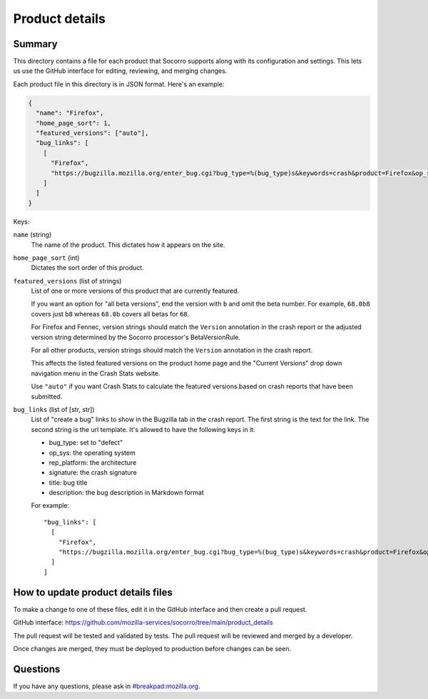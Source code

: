===============
Product details
===============

Summary
=======

This directory contains a file for each product that Socorro supports along
with its configuration and settings. This lets us use the GitHub interface for
editing, reviewing, and merging changes.

Each product file in this directory is in JSON format. Here's an example:

.. code-block:: json

   {
     "name": "Firefox",
     "home_page_sort": 1,
     "featured_versions": ["auto"],
     "bug_links": [
       [
         "Firefox",
         "https://bugzilla.mozilla.org/enter_bug.cgi?bug_type=%(bug_type)s&keywords=crash&product=Firefox&op_sys=%(op_sys)s&rep_platform=%(rep_platform)s&cf_crash_signature=%(signature)s&short_desc=%(title)s&comment=%(description)s&format=__default__"
       ]
     ]
   }

Keys:

``name`` (string)
    The name of the product. This dictates how it appears on the site.

``home_page_sort`` (int)
    Dictates the sort order of this product.

``featured_versions`` (list of strings)
    List of one or more versions of this product that are currently featured.

    If you want an option for "all beta versions", end the version with ``b``
    and omit the beta number. For example, ``68.0b8`` covers just ``b8``
    whereas ``68.0b`` covers all betas for ``68``.

    For Firefox and Fennec, version strings should match the ``Version``
    annotation in the crash report or the adjusted version string determined
    by the Socorro processor's BetaVersionRule.

    For all other products, version strings should match the ``Version``
    annotation in the crash report.

    This affects the listed featured versions on the product home page and the
    "Current Versions" drop down navigation menu in the Crash Stats website.

    Use ``"auto"`` if you want Crash Stats to calculate the featured versions
    based on crash reports that have been submitted.

``bug_links`` (list of [str, str])
    List of "create a bug" links to show in the Bugzilla tab in the crash report.
    The first string is the text for the link. The second string is the url
    template. It's allowed to have the following keys in it:

    * bug_type: set to "defect"
    * op_sys: the operating system
    * rep_platform: the architecture
    * signature: the crash signature
    * title: bug title
    * description: the bug description in Markdown format

    For example::

       "bug_links": [
         [
           "Firefox",
           "https://bugzilla.mozilla.org/enter_bug.cgi?bug_type=%(bug_type)s&keywords=crash&product=Firefox&op_sys=%(op_sys)s&rep_platform=%(rep_platform)s&cf_crash_signature=%(signature)s&short_desc=%(title)s&comment=%(description)s&format=__default__"
         ]
       ]


How to update product details files
===================================

To make a change to one of these files, edit it in the GitHub interface and
then create a pull request.

GitHub interface: https://github.com/mozilla-services/socorro/tree/main/product_details

The pull request will be tested and validated by tests. The pull request will
be reviewed and merged by a developer.

Once changes are merged, they must be deployed to production before changes can
be seen.


Questions
=========

If you have any questions, please ask in
`#breakpad:mozilla.org <https://riot.im/app/#/room/#breakpad:mozilla.org>`_.
